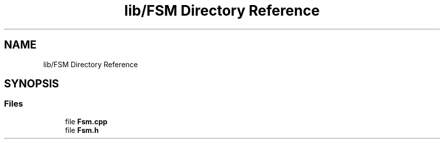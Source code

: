 .TH "lib/FSM Directory Reference" 3 "Tue May 17 2022" "EPS MCU" \" -*- nroff -*-
.ad l
.nh
.SH NAME
lib/FSM Directory Reference
.SH SYNOPSIS
.br
.PP
.SS "Files"

.in +1c
.ti -1c
.RI "file \fBFsm\&.cpp\fP"
.br
.ti -1c
.RI "file \fBFsm\&.h\fP"
.br
.in -1c
